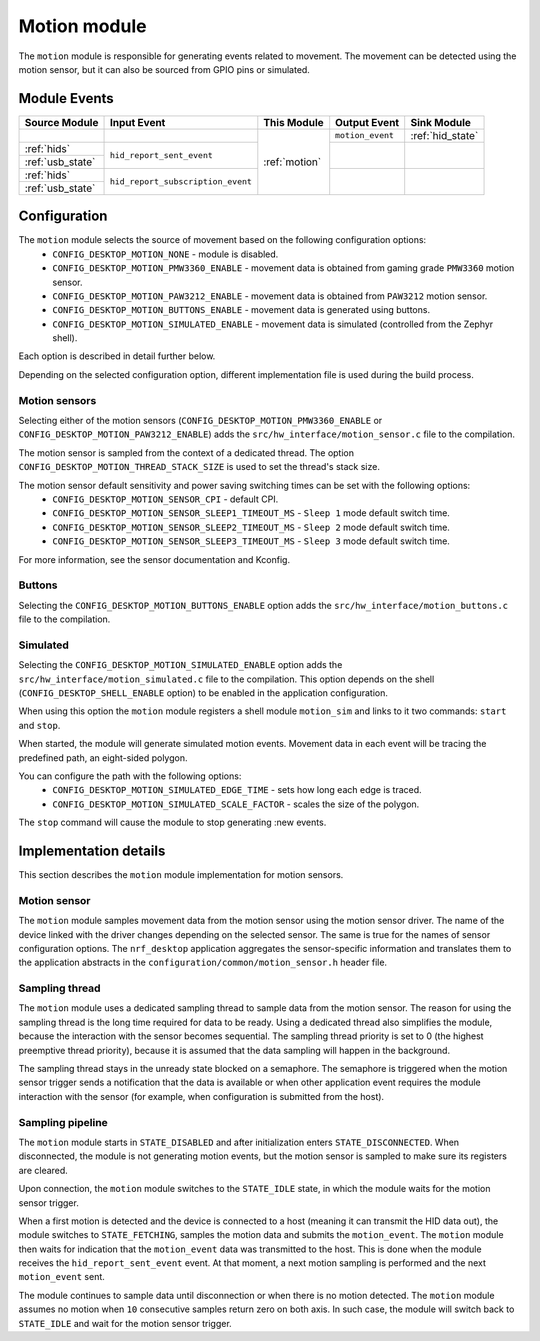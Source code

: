 .. _motion:

Motion module
#############

The ``motion`` module is responsible for generating events related to movement.
The movement can be detected using the motion sensor, but it can also be sourced from
GPIO pins or simulated.

Module Events
*************

+------------------+-----------------------------------+---------------+------------------+------------------+
| Source Module    | Input Event                       | This Module   | Output Event     | Sink Module      |
+==================+===================================+===============+==================+==================+
|                  |                                   | :ref:`motion` | ``motion_event`` | :ref:`hid_state` |
+------------------+-----------------------------------+               +------------------+------------------+
| :ref:`hids`      | ``hid_report_sent_event``         |               |                  |                  |
+------------------+                                   +               +                  +                  +
| :ref:`usb_state` |                                   |               |                  |                  |
+------------------+-----------------------------------+               +------------------+------------------+
| :ref:`hids`      | ``hid_report_subscription_event`` |               |                  |                  |
+------------------+                                   +               +                  +                  +
| :ref:`usb_state` |                                   |               |                  |                  |
+------------------+-----------------------------------+---------------+------------------+------------------+

Configuration
*************

The ``motion`` module selects the source of movement based on the following configuration options:
    * ``CONFIG_DESKTOP_MOTION_NONE`` - module is disabled.
    * ``CONFIG_DESKTOP_MOTION_PMW3360_ENABLE`` - movement data is obtained from gaming grade ``PMW3360`` motion sensor.
    * ``CONFIG_DESKTOP_MOTION_PAW3212_ENABLE`` - movement data is obtained from ``PAW3212`` motion sensor.
    * ``CONFIG_DESKTOP_MOTION_BUTTONS_ENABLE`` - movement data is generated using buttons.
    * ``CONFIG_DESKTOP_MOTION_SIMULATED_ENABLE`` - movement data is simulated (controlled from the Zephyr shell).

Each option is described in detail further below.

Depending on the selected configuration option, different implementation file is used during
the build process.

Motion sensors
==============

Selecting either of the motion sensors (``CONFIG_DESKTOP_MOTION_PMW3360_ENABLE``
or ``CONFIG_DESKTOP_MOTION_PAW3212_ENABLE``) adds the ``src/hw_interface/motion_sensor.c`` file
to the compilation.

The motion sensor is sampled from the context of a dedicated thread.
The option ``CONFIG_DESKTOP_MOTION_THREAD_STACK_SIZE`` is used to set the
thread's stack size.

The motion sensor default sensitivity and power saving switching times can be set with the following options:
    * ``CONFIG_DESKTOP_MOTION_SENSOR_CPI`` - default CPI.
    * ``CONFIG_DESKTOP_MOTION_SENSOR_SLEEP1_TIMEOUT_MS`` - ``Sleep 1`` mode default switch time.
    * ``CONFIG_DESKTOP_MOTION_SENSOR_SLEEP2_TIMEOUT_MS`` - ``Sleep 2`` mode default switch time.
    * ``CONFIG_DESKTOP_MOTION_SENSOR_SLEEP3_TIMEOUT_MS`` - ``Sleep 3`` mode default switch time.

For more information, see the sensor documentation and Kconfig.

Buttons
=======

Selecting the ``CONFIG_DESKTOP_MOTION_BUTTONS_ENABLE`` option adds the ``src/hw_interface/motion_buttons.c`` file to the compilation.

Simulated
=========

Selecting the ``CONFIG_DESKTOP_MOTION_SIMULATED_ENABLE`` option adds the ``src/hw_interface/motion_simulated.c`` file to the compilation.
This option depends on the shell (``CONFIG_DESKTOP_SHELL_ENABLE`` option) to be
enabled in the application configuration.

When using this option the ``motion`` module registers a shell module ``motion_sim``
and links to it two commands: ``start`` and ``stop``.

When started, the module will generate simulated motion events. Movement data
in each event will be tracing the predefined path, an eight-sided polygon.

You can configure the path with the following options:
    * ``CONFIG_DESKTOP_MOTION_SIMULATED_EDGE_TIME`` - sets how long each edge is traced.
    * ``CONFIG_DESKTOP_MOTION_SIMULATED_SCALE_FACTOR`` - scales the size of the polygon.

The ``stop`` command will cause the module to stop generating :new events.

Implementation details
**********************

This section describes the ``motion`` module implementation for motion
sensors.

Motion sensor
=============

The ``motion`` module samples movement data from the motion sensor using the motion
sensor driver.
The name of the device linked with the driver changes depending on the selected sensor.
The same is true for the names of sensor configuration options.
The ``nrf_desktop`` application aggregates the sensor-specific information and
translates them to the application abstracts in the
``configuration/common/motion_sensor.h`` header file.

Sampling thread
===============

The ``motion`` module uses a dedicated sampling thread to sample data from the motion
sensor. The reason for using the sampling thread is the long time required for
data to be ready. Using a dedicated thread also simplifies the module, because the interaction
with the sensor becomes sequential. The sampling thread priority is set to 0
(the highest preemptive thread priority), because it is assumed that the data
sampling will happen in the background.

The sampling thread stays in the unready state blocked on a semaphore. The semaphore
is triggered when the motion sensor trigger sends a notification that the data is available or
when other application event requires the module interaction with the sensor
(for example, when configuration is submitted from the host).

Sampling pipeline
=================

The ``motion`` module starts in ``STATE_DISABLED`` and after initialization
enters ``STATE_DISCONNECTED``. When disconnected, the module is not generating
motion events, but the motion sensor is sampled to make sure its registers are cleared.

Upon connection, the ``motion`` module switches to the ``STATE_IDLE`` state, in which
the module waits for the motion sensor trigger.

When a first motion is detected and
the device is connected to a host (meaning it can transmit the HID data out), the module switches
to ``STATE_FETCHING``, samples the motion data and submits the ``motion_event``.
The ``motion`` module then waits for indication that the ``motion_event`` data
was transmitted to the host. This is done when the module receives the
``hid_report_sent_event`` event. At that moment, a next motion sampling is
performed and the next ``motion_event`` sent.

The module continues to sample data until disconnection or when there is no
motion detected. The ``motion`` module assumes no motion when ``10`` consecutive
samples return zero on both axis. In such case, the module will switch back to
``STATE_IDLE`` and wait for the motion sensor trigger.
